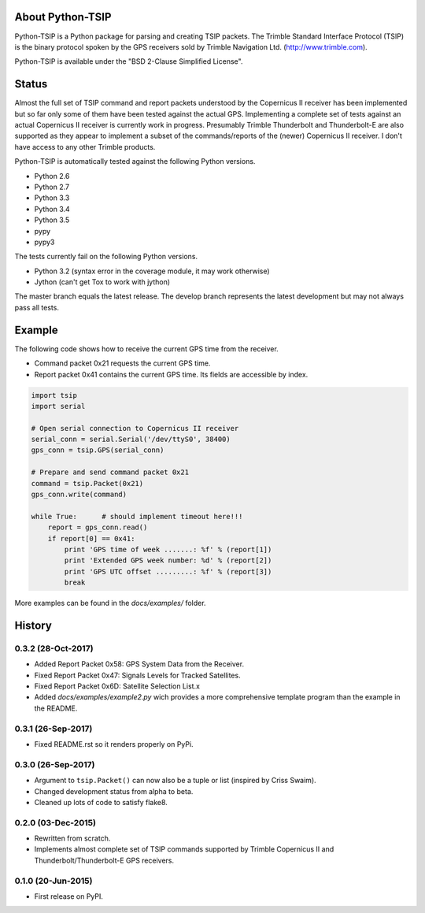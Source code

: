 .. image:: https://img.shields.io/pypi/v/tsip.svg?style=flat-square
   :target: https://pypi.python.org/pypi/tsip
   :alt: Version

.. image:: https://img.shields.io/github/license/mjuenema/python-TSIP.svg?style=flat-square
   :target: https://opensource.org/licenses/BSD-2-Clause
   :alt: License

.. image:: https://img.shields.io/github/issues/mjuenema/python-TSIP.svg?style=flat-square
   :target: https://github.com/mjuenema/python-TSIP/issues
   :alt: Issues

.. image:: https://img.shields.io/travis/mjuenema/python-TSIP/master.svg?style=flat-square
   :target: https://www.travis-ci.org/mjuenema/python-TSIP/builds
   :alt: Travis-CI


About Python-TSIP
=================

Python-TSIP is a Python package for parsing and creating TSIP packets. The Trimble Standard 
Interface Protocol (TSIP) is the binary protocol spoken by the GPS receivers sold by Trimble Navigation Ltd. 
(http://www.trimble.com).

Python-TSIP is available under the "BSD 2-Clause Simplified License".

Status
======

Almost the full set of TSIP command and report packets understood by the Copernicus II receiver has been implemented but 
so far only some of them have been tested against the actual GPS. Implementing a complete set of tests against an actual
Copernicus II receiver is currently work in progress. Presumably Trimble Thunderbolt and Thunderbolt-E are also 
supported as they appear to implement a subset of the commands/reports of the (newer) Copernicus II receiver. 
I don't have access to any other Trimble products.

Python-TSIP is automatically tested against the following Python versions.

* Python 2.6
* Python 2.7
* Python 3.3
* Python 3.4
* Python 3.5
* pypy
* pypy3

The tests currently fail on the following Python versions. 

* Python 3.2 (syntax error in the coverage module, it may work otherwise)
* Jython (can't get Tox to work with jython)

The master branch equals the latest release. The develop branch represents the
latest development but may not always pass all tests.


Example
=======

The following code shows how to receive the current GPS time from the receiver.

* Command packet 0x21 requests the current GPS time.
* Report packet 0x41 contains the current GPS time. Its fields are accessible by index.

.. code-block:: python

   import tsip
   import serial

   # Open serial connection to Copernicus II receiver
   serial_conn = serial.Serial('/dev/ttyS0', 38400)
   gps_conn = tsip.GPS(serial_conn)

   # Prepare and send command packet 0x21
   command = tsip.Packet(0x21)
   gps_conn.write(command)

   while True:      # should implement timeout here!!!
       report = gps_conn.read()
       if report[0] == 0x41:
           print 'GPS time of week .......: %f' % (report[1])
           print 'Extended GPS week number: %d' % (report[2])
           print 'GPS UTC offset .........: %f' % (report[3])
           break

More examples can be found in the `docs/examples/` folder.




History
=======

0.3.2 (28-Oct-2017)
-------------------

* Added Report Packet 0x58: GPS System Data from the Receiver.
* Fixed Report Packet 0x47: Signals Levels for Tracked Satellites.
* Fixed Report Packet 0x6D: Satellite Selection List.x 
* Added `docs/examples/example2.py` wich provides a more comprehensive
  template program than the example in the README.

0.3.1 (26-Sep-2017)
-------------------

* Fixed README.rst so it renders properly on PyPi.

0.3.0 (26-Sep-2017)
-------------------

* Argument to ``tsip.Packet()`` can now also be a tuple or list 
  (inspired by Criss Swaim).
* Changed development status from alpha to beta.
* Cleaned up lots of code to satisfy flake8.

0.2.0 (03-Dec-2015)
-------------------

* Rewritten from scratch.
* Implements almost complete set of TSIP commands supported by
  Trimble Copernicus II and Thunderbolt/Thunderbolt-E GPS
  receivers.

0.1.0 (20-Jun-2015)
---------------------

* First release on PyPI.


